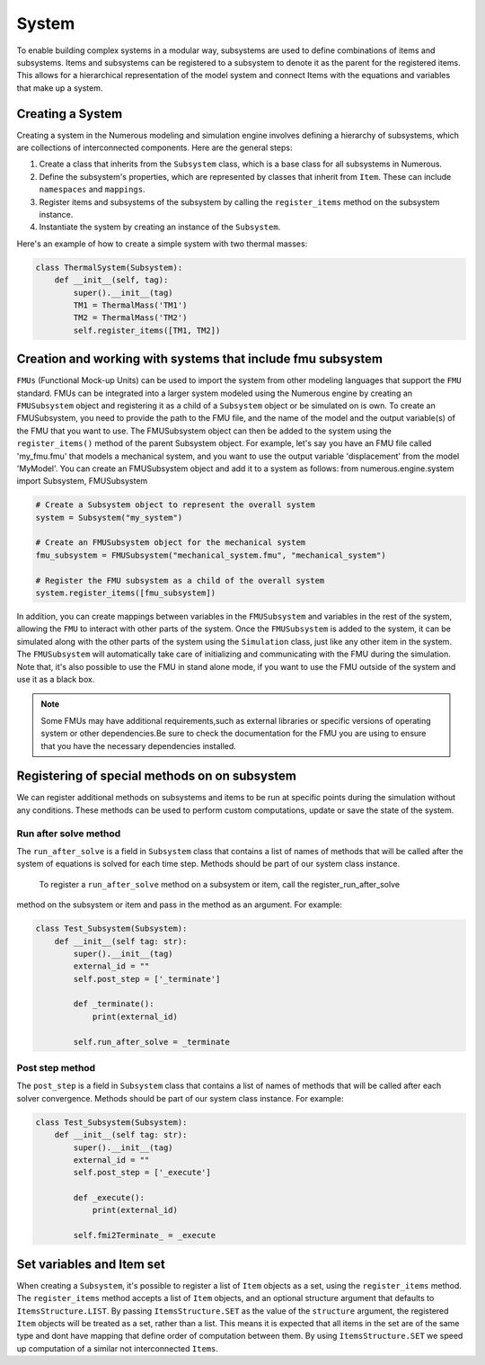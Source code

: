 System
==================

To enable building complex systems in a modular way, subsystems are used to define
combinations of items and subsystems. Items and subsystems can be registered to a subsystem
to denote it as the parent for the registered items.
This allows for a hierarchical representation of the model system
and connect Items with the equations and variables that make up a system.

Creating a System
^^^^^^^^^^^^^^^^^^^^^^^^^^^^^^^^^

Creating a system in the Numerous modeling and simulation engine involves defining a hierarchy of subsystems,
which are collections of interconnected components. Here are the general steps:

#. Create a class that inherits from the ``Subsystem`` class, which is a base class for all subsystems in Numerous.
#. Define the subsystem's properties, which are represented by classes that inherit from ``Item``. These can include ``namespaces`` and ``mappings``.
#. Register items and subsystems of the subsystem by calling the ``register_items`` method on the subsystem instance.
#. Instantiate the system by creating an instance of the  ``Subsystem``.

Here's an example of how to create a simple system with two thermal masses:

.. code::

    class ThermalSystem(Subsystem):
        def __init__(self, tag):
            super().__init__(tag)
            TM1 = ThermalMass('TM1')
            TM2 = ThermalMass('TM2')
            self.register_items([TM1, TM2])



Creation and working with systems that include fmu subsystem
^^^^^^^^^^^^^^^^^^^^^^^^^^^^^^^^^

``FMUs`` (Functional Mock-up Units) can be used to import the system from other modeling
languages that support the ``FMU`` standard.
FMUs can be integrated into a larger system modeled using the Numerous engine by creating an ``FMUSubsystem`` object and
registering it as a child of a ``Subsystem`` object or be simulated on is own.
To create an FMUSubsystem, you need to provide the path to the FMU file,
and the name of the model and the output variable(s) of the FMU that you want to use.
The FMUSubsystem object can then be added to the system using the ``register_items()`` method of the parent Subsystem object.
For example, let's say you have an FMU file called 'my_fmu.fmu' that models a mechanical system, and you want to use the
output variable 'displacement' from the model 'MyModel'. You can create an FMUSubsystem object and add it to a system as follows:
from numerous.engine.system import Subsystem, FMUSubsystem

.. code::

    # Create a Subsystem object to represent the overall system
    system = Subsystem("my_system")

    # Create an FMUSubsystem object for the mechanical system
    fmu_subsystem = FMUSubsystem("mechanical_system.fmu", "mechanical_system")

    # Register the FMU subsystem as a child of the overall system
    system.register_items([fmu_subsystem])

In addition, you can create mappings between variables in the ``FMUSubsystem`` and variables in the rest of the system,
allowing the ``FMU`` to interact with other parts of the system.
Once the ``FMUSubsystem`` is added to the system, it can be simulated along with the other parts of the system
using the ``Simulation`` class, just like any other item in the system. The ``FMUSubsystem`` will automatically take
care of initializing and communicating with the FMU during the simulation.
Note that, it's also possible to use the FMU in stand alone mode, if you want to use the FMU outside of the system and
use it as a black box.

.. note::

    Some FMUs may have additional requirements,such as external libraries or specific versions of operating system or other dependencies.Be sure to check the documentation for the FMU you are using to ensure that you have the necessary dependencies installed.





Registering of special methods on  on subsystem
^^^^^^^^^^^^^^^^^^^^^^^^^^^^^^^^^

We can register additional methods on subsystems and items to be run at specific points
during the simulation without any conditions.
These methods can be used to perform custom computations, update or save the state of the system.

Run after solve method
----------------

The ``run_after_solve`` is a field in ``Subsystem`` class that  contains a list of names of methods that will be
called after the system of equations is solved for each time step. Methods should be part of  our system class instance.
 To register a ``run_after_solve`` method on a subsystem or item, call the register_run_after_solve
method on the subsystem or item and pass in the method as an argument. For example:

.. code::

    class Test_Subsystem(Subsystem):
        def __init__(self tag: str):
            super().__init__(tag)
            external_id = ""
            self.post_step = ['_terminate']

            def _terminate():
                print(external_id)

            self.run_after_solve = _terminate


Post step method
----------------

The ``post_step`` is a field in ``Subsystem`` class that  contains a list of names of methods that will be
called after  each solver convergence. Methods should be part of  our system class instance. For example:

.. code::

    class Test_Subsystem(Subsystem):
        def __init__(self tag: str):
            super().__init__(tag)
            external_id = ""
            self.post_step = ['_execute']

            def _execute():
                print(external_id)

            self.fmi2Terminate_ = _execute



Set variables and Item set
^^^^^^^^^^^^^^^^^^^^^^^^^^^^^^^^^

When creating a ``Subsystem``, it's possible to register a list of ``Item`` objects as a set,
using the ``register_items`` method.
The ``register_items`` method accepts a list of ``Item`` objects, and an optional structure argument that defaults to
``ItemsStructure.LIST``. By passing ``ItemsStructure.SET`` as the value of the ``structure`` argument, the registered ``Item``
objects will be treated as a set, rather than a list. This means it is expected that all items in the set are of the
same type and dont have mapping that define order of computation between them. By using ``ItemsStructure.SET``
we speed up computation of a similar not interconnected ``Items``.


.. code::
    class MyItem(Item):
        def __init__(self, tag):
            super().__init__(tag)

    class MySubsystem(Subsystem):
        def __init__(self, tag):
            super().__init__(tag)
            items = [MyItem("item1"), MyItem("item2"), MyItem("item3")]
            self.register_items(items, structure=ItemsStructure.SET)